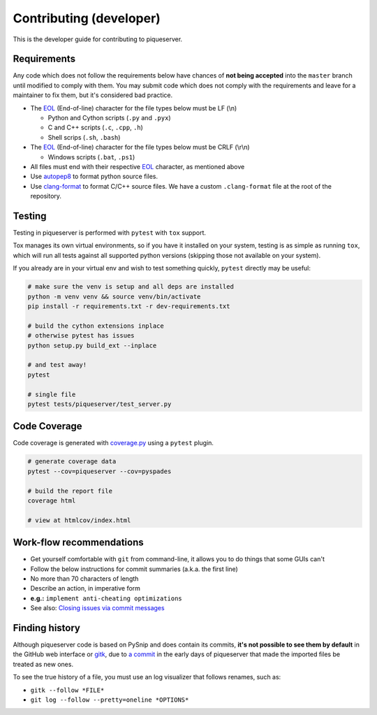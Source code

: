 Contributing (developer)
========================

This is the developer guide for contributing to piqueserver.

Requirements
------------

Any code which does not follow the requirements below have chances of
**not being accepted** into the ``master`` branch until modified to
comply with them. You may submit code which does not comply with the
requirements and leave for a maintainer to fix them, but it's considered
bad practice.

-  The `EOL <https://en.wikipedia.org/wiki/Newline>`__ (End-of-line)
   character for the file types below must be LF (\\n)

   -  Python and Cython scripts (``.py`` and ``.pyx``)
   -  C and C++ scripts (``.c``, ``.cpp``, ``.h``)
   -  Shell scrips (``.sh``, ``.bash``)

-  The `EOL <https://en.wikipedia.org/wiki/Newline>`__ (End-of-line)
   character for the file types below must be CRLF (\\r\\n)

   -  Windows scripts (``.bat``, ``.ps1``)

-  All files must end with their respective
   `EOL <https://en.wikipedia.org/wiki/Newline>`__ character, as
   mentioned above
-  Use `autopep8 <https://pypi.org/project/autopep8/>`_ to format python source files.
-  Use `clang-format <https://clang.llvm.org/docs/ClangFormat.html>`_ to format C/C++ source files. We have a custom ``.clang-format`` file at the root of the repository.


Testing
--------

Testing in piqueserver is performed with ``pytest`` with ``tox`` support.

Tox manages its own virtual environments, so if you have it installed on your
system, testing is as simple as running ``tox``, which will run all tests against
all supported python versions (skipping those not available on your system).


If you already are in your virtual env and wish to test something quickly,
``pytest`` directly may be useful:

.. code:: bash

   # make sure the venv is setup and all deps are installed
   python -m venv venv && source venv/bin/activate
   pip install -r requirements.txt -r dev-requirements.txt

   # build the cython extensions inplace
   # otherwise pytest has issues
   python setup.py build_ext --inplace

   # and test away!
   pytest

   # single file
   pytest tests/piqueserver/test_server.py


Code Coverage
-------------

Code coverage is generated with `coverage.py <https://coverage.readthedocs.io/en/latest/>`__ using a ``pytest`` plugin.

.. code:: bash

   # generate coverage data
   pytest --cov=piqueserver --cov=pyspades

   # build the report file
   coverage html

   # view at htmlcov/index.html


Work-flow recommendations
-------------------------

* Get yourself comfortable with ``git`` from command-line, it allows
  you to do things that some GUIs can't
* Follow the below instructions for commit summaries (a.k.a. the first
  line)
* No more than 70 characters of length
* Describe an action, in imperative form
* **e.g.:** ``implement anti-cheating optimizations``
* See also: `Closing issues via commit
  messages <https://help.github.com/articles/closing-issues-via-commit-messages/>`__


Finding history
---------------

Although piqueserver code is based on PySnip and does contain its
commits, **it's not possible to see them by default** in the GitHub web interface or
`gitk <https://git-scm.com/docs/gitk>`_, due to `a
commit <https://github.com/piqueserver/piqueserver/commit/487515b235cbfcbb87bd774781128c2eea39d2a5>`__
in the early days of piqueserver that made the imported files be treated
as new ones.

To see the true history of a file, you must use an log visualizer that
follows renames, such as:

* ``gitk --follow *FILE*``
* ``git log --follow --pretty=oneline *OPTIONS*``
